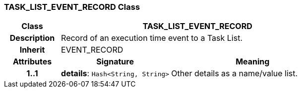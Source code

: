 === TASK_LIST_EVENT_RECORD Class

[cols="^1,2,3"]
|===
h|*Class*
2+^h|*TASK_LIST_EVENT_RECORD*

h|*Description*
2+a|Record of an execution time event to a Task List.

h|*Inherit*
2+|EVENT_RECORD

h|*Attributes*
^h|*Signature*
^h|*Meaning*

h|*1..1*
|*details*: `Hash<String, String>`
a|Other details as a name/value list.
|===

